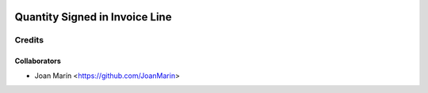 .. image:: https://img.shields.io/badge/licence-AGPL--3-blue.svg
   :target: http://www.gnu.org/licenses/agpl-3.0-standalone.html
   :alt: License: AGPL-3

===============================
Quantity Signed in Invoice Line
===============================

Credits
-------

Collaborators
=============

* Joan Marín <https://github.com/JoanMarin>
